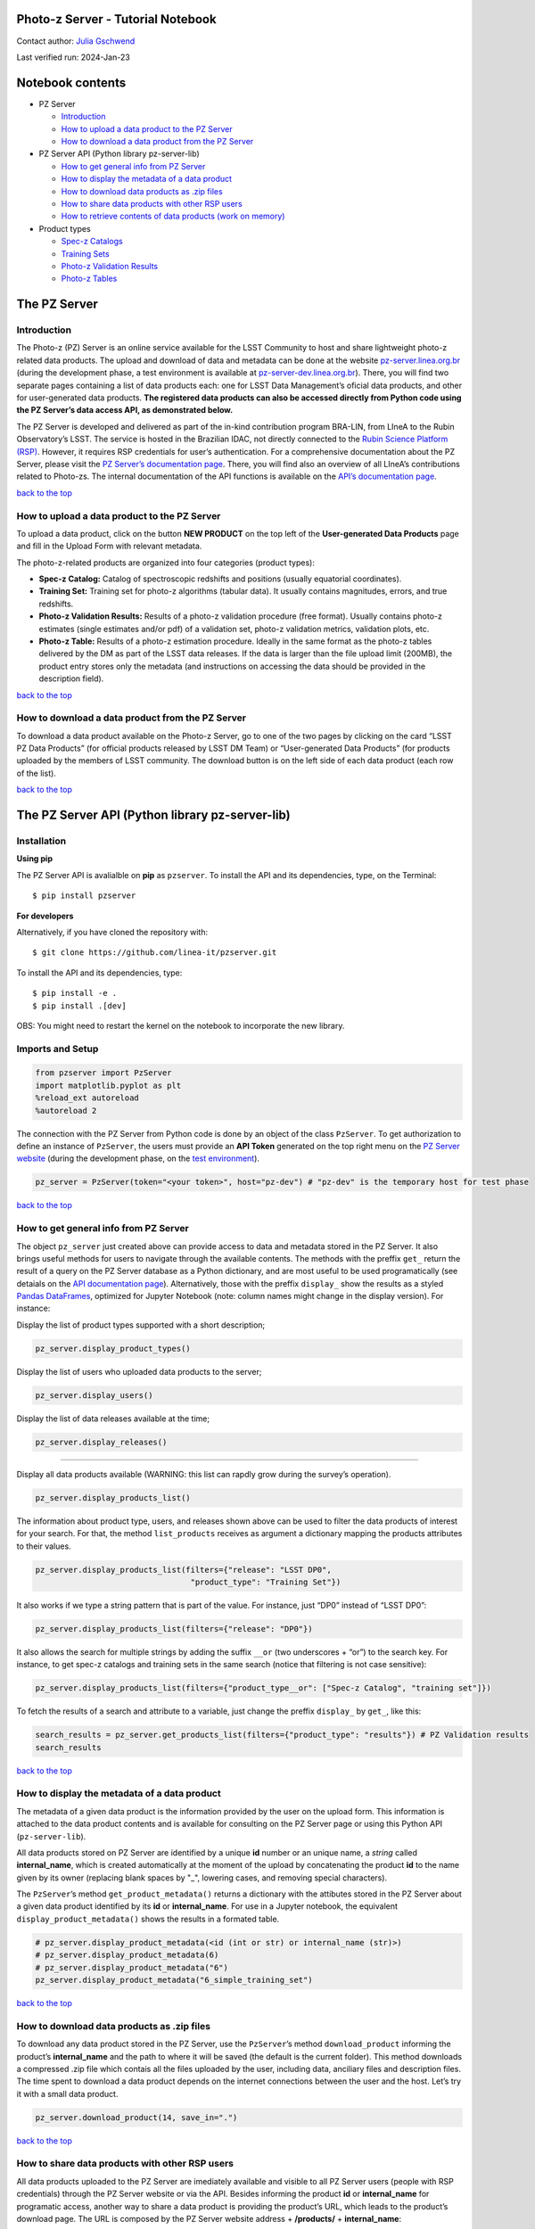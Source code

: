 Photo-z Server - Tutorial Notebook
==================================

Contact author: `Julia Gschwend <mailto:julia@linea.org.br>`__

Last verified run: 2024-Jan-23

.. raw:: html

   <div id="notebook-contents" />

Notebook contents
=================

-  PZ Server

   -  `Introduction <#introduction>`__
   -  `How to upload a data product to the PZ
      Server <#how-to-upload-a-data-product-to-the-pz-server>`__
   -  `How to download a data product from the PZ
      Server <#how-to-download-a-data-product-from-the-pz-server>`__

-  PZ Server API (Python library pz-server-lib)

   -  `How to get general info from PZ
      Server <#how-to-get-general-info-from-pz-server>`__
   -  `How to display the metadata of a data
      product <#how-to-display-the-metadata-of-a-data-product>`__
   -  `How to download data products as .zip
      files <#how-to-download-data-products-as-zip-files>`__
   -  `How to share data products with other RSP
      users <#how-to-share-data-products-with-other-rsp-users>`__
   -  `How to retrieve contents of data products (work on
      memory) <#how-to-retrieve-contents-of-data-products-work-on-memory>`__

-  Product types

   -  `Spec-z Catalogs <#spec-z-catalog>`__
   -  `Training Sets <#training-sets>`__
   -  `Photo-z Validation Results <#photo-z-validation-results>`__
   -  `Photo-z Tables <#photo-z-tables>`__

The PZ Server
=============

.. container::
   :name: introduction

Introduction
------------

The Photo-z (PZ) Server is an online service available for the LSST
Community to host and share lightweight photo-z related data products.
The upload and download of data and metadata can be done at the website
`pz-server.linea.org.br <https://pz-server.linea.org.br/>`__ (during the
development phase, a test environment is available at
`pz-server-dev.linea.org.br <https://pz-server-dev.linea.org.br/>`__).
There, you will find two separate pages containing a list of data
products each: one for LSST Data Management’s oficial data products, and
other for user-generated data products. **The registered data products
can also be accessed directly from Python code using the PZ Server’s
data access API, as demonstrated below.**

The PZ Server is developed and delivered as part of the in-kind
contribution program BRA-LIN, from LIneA to the Rubin Observatory’s
LSST. The service is hosted in the Brazilian IDAC, not directly
connected to the `Rubin Science Platform
(RSP) <https://data.lsst.cloud/>`__. However, it requires RSP
credentials for user’s authentication. For a comprehensive documentation
about the PZ Server, please visit the `PZ Server’s documentation
page <https://linea-it.github.io/pz-lsst-inkind-doc/>`__. There, you
will find also an overview of all LIneA’s contributions related to
Photo-zs. The internal documentation of the API functions is available
on the `API’s documentation
page <https://linea-it.github.io/pz-server-lib/html/index.html>`__.

.. container::
   :name: how-to-upload-a-data-product-to-the-pz-server

   `back to the top <#notebook-contents>`__

How to upload a data product to the PZ Server
---------------------------------------------

To upload a data product, click on the button **NEW PRODUCT** on the top
left of the **User-generated Data Products** page and fill in the Upload
Form with relevant metadata.

The photo-z-related products are organized into four categories (product
types):

-  **Spec-z Catalog:** Catalog of spectroscopic redshifts and positions
   (usually equatorial coordinates).
-  **Training Set:** Training set for photo-z algorithms (tabular data).
   It usually contains magnitudes, errors, and true redshifts.
-  **Photo-z Validation Results:** Results of a photo-z validation
   procedure (free format). Usually contains photo-z estimates (single
   estimates and/or pdf) of a validation set, photo-z validation
   metrics, validation plots, etc.
-  **Photo-z Table:** Results of a photo-z estimation procedure. Ideally
   in the same format as the photo-z tables delivered by the DM as part
   of the LSST data releases. If the data is larger than the file upload
   limit (200MB), the product entry stores only the metadata (and
   instructions on accessing the data should be provided in the
   description field).

.. container::

   `back to the top <#notebook-contents>`__

How to download a data product from the PZ Server
-------------------------------------------------

To download a data product available on the Photo-z Server, go to one of
the two pages by clicking on the card “LSST PZ Data Products” (for
official products released by LSST DM Team) or “User-generated Data
Products” (for products uploaded by the members of LSST community. The
download button is on the left side of each data product (each row of
the list).

.. container::
   :name: how-to-download-a-data-product-from-the-pz-server

   `back to the top <#notebook-contents>`__

The PZ Server API (Python library pz-server-lib)
================================================

Installation
------------

**Using pip**

The PZ Server API is avalialble on **pip** as ``pzserver``. To install
the API and its dependencies, type, on the Terminal:

::

   $ pip install pzserver 

**For developers**

Alternatively, if you have cloned the repository with:

::

   $ git clone https://github.com/linea-it/pzserver.git  

To install the API and its dependencies, type:

::

   $ pip install -e .
   $ pip install .[dev]

OBS: You might need to restart the kernel on the notebook to incorporate
the new library.

Imports and Setup
-----------------

.. code:: ipython3

    from pzserver import PzServer 
    import matplotlib.pyplot as plt
    %reload_ext autoreload 
    %autoreload 2

The connection with the PZ Server from Python code is done by an object
of the class ``PzServer``. To get authorization to define an instance of
``PzServer``, the users must provide an **API Token** generated on the
top right menu on the `PZ Server
website <https://pz-server.linea.org.br/>`__ (during the development
phase, on the `test
environment <https://pz-server-dev.linea.org.br/>`__).



.. code:: ipython3

    pz_server = PzServer(token="<your token>", host="pz-dev") # "pz-dev" is the temporary host for test phase  

.. container::
   :name: how-to-get-general-info-from-pz-server

   `back to the top <#notebook-contents>`__

How to get general info from PZ Server
--------------------------------------

The object ``pz_server`` just created above can provide access to data
and metadata stored in the PZ Server. It also brings useful methods for
users to navigate through the available contents. The methods with the
preffix ``get_`` return the result of a query on the PZ Server database
as a Python dictionary, and are most useful to be used programatically
(see detaials on the `API documentation
page <https://linea-it.github.io/pz-server-lib/html/index.html>`__).
Alternatively, those with the preffix ``display_`` show the results as a
styled `Pandas
DataFrames <https://pandas.pydata.org/docs/reference/api/pandas.DataFrame.html>`__,
optimized for Jupyter Notebook (note: column names might change in the
display version). For instance:

Display the list of product types supported with a short description;

.. code:: ipython3

    pz_server.display_product_types()

Display the list of users who uploaded data products to the server;

.. code:: ipython3

    pz_server.display_users()

Display the list of data releases available at the time;

.. code:: ipython3

    pz_server.display_releases()

--------------

Display all data products available (WARNING: this list can rapdly grow
during the survey’s operation).

.. code:: ipython3

    pz_server.display_products_list() 

The information about product type, users, and releases shown above can
be used to filter the data products of interest for your search. For
that, the method ``list_products`` receives as argument a dictionary
mapping the products attributes to their values.

.. code:: ipython3

    pz_server.display_products_list(filters={"release": "LSST DP0", 
                                     "product_type": "Training Set"})

It also works if we type a string pattern that is part of the value. For
instance, just “DP0” instead of “LSST DP0”:

.. code:: ipython3

    pz_server.display_products_list(filters={"release": "DP0"})

It also allows the search for multiple strings by adding the suffix
``__or`` (two underscores + “or”) to the search key. For instance, to
get spec-z catalogs and training sets in the same search (notice that
filtering is not case sensitive):

.. code:: ipython3

    pz_server.display_products_list(filters={"product_type__or": ["Spec-z Catalog", "training set"]})

To fetch the results of a search and attribute to a variable, just
change the preffix ``display_`` by ``get_``, like this:

.. code:: ipython3

    search_results = pz_server.get_products_list(filters={"product_type": "results"}) # PZ Validation results
    search_results

.. container::
   :name: how-to-display-the-metadata-of-a-data-product

   `back to the top <#notebook-contents>`__

How to display the metadata of a data product
---------------------------------------------

The metadata of a given data product is the information provided by the
user on the upload form. This information is attached to the data
product contents and is available for consulting on the PZ Server page
or using this Python API (``pz-server-lib``).

All data products stored on PZ Server are identified by a unique **id**
number or an unique name, a *string* called **internal_name**, which is
created automatically at the moment of the upload by concatenating the
product **id** to the name given by its owner (replacing blank spaces by
"_", lowering cases, and removing special characters).

The ``PzServer``\ ’s method ``get_product_metadata()`` returns a
dictionary with the attibutes stored in the PZ Server about a given data
product identified by its **id** or **internal_name**. For use in a
Jupyter notebook, the equivalent ``display_product_metadata()`` shows
the results in a formated table.

.. code:: ipython3

    # pz_server.display_product_metadata(<id (int or str) or internal_name (str)>) 
    # pz_server.display_product_metadata(6) 
    # pz_server.display_product_metadata("6") 
    pz_server.display_product_metadata("6_simple_training_set") 

.. container::
   :name: how-to-download-data-products-as-zip-files

   `back to the top <#notebook-contents>`__

How to download data products as .zip files
-------------------------------------------

To download any data product stored in the PZ Server, use the
``PzServer``\ ’s method ``download_product`` informing the product’s
**internal_name** and the path to where it will be saved (the default is
the current folder). This method downloads a compressed .zip file which
contais all the files uploaded by the user, including data, anciliary
files and description files. The time spent to download a data product
depends on the internet connections between the user and the host. Let’s
try it with a small data product.

.. code:: ipython3

    pz_server.download_product(14, save_in=".")

.. container::
   :name: how-to-share-data-products-with-other-rsp-users

   `back to the top <#notebook-contents>`__

How to share data products with other RSP users
-----------------------------------------------

All data products uploaded to the PZ Server are imediately available and
visible to all PZ Server users (people with RSP credentials) through the
PZ Server website or via the API. Besides informing the product **id**
or **internal_name** for programatic access, another way to share a data
product is providing the product’s URL, which leads to the product’s
download page. The URL is composed by the PZ Server website address +
**/products/** + **internal_name**:

https://pz-server.linea.org.br/product/ + **internal_name**

or, if still in the development phase,

https://pz-server-dev.linea.org.br/product/ + **internal_name**

For example:

https://pz-server-dev.linea.org.br/product/6_simple_training_set

WARNING: The URL works only with the internal name, **not** with the
**id** number.

.. container::
   :name: how-to-retrieve-contents-of-data-products-work-on-memory

   `back to the top <#notebook-contents>`__

How to retrieve contents of data products (work on memory)
----------------------------------------------------------

Another feature of the PZ Server API is to let users retrieve the
contents of a given data product to work on memory (by atributing the
results of the method ``get_product()`` to a variable in the code). This
feature is available only for tabular data (product types: **Spec-z
Catalog** and **Training Set**).

By default, the method ``get_product`` returns an object from a
particular class, depending on the product’s type. The classes
``SpeczCatalog`` and ``TrainingSet`` are simple extensions of
``pandas.DataFrame`` (via class composition) with a couple of additional
attributes and methods, such as the attribute ``metadata``, and the
method ``display_metadata()``. Let’s see an example:

.. code:: ipython3

    catalog = pz_server.get_product(8)
    catalog

.. code:: ipython3

    catalog.display_metadata()

The tabular data is alocated in the attribute ``data``, which is a
``pandas.DataFrame``.

.. code:: ipython3

    catalog.data

.. code:: ipython3

    type(catalog.data)

It preserves the useful methods from ``pandas.DataFrame``, such as:

.. code:: ipython3

    catalog.data.info()

.. code:: ipython3

    catalog.data.describe()

In the prod-types you will see more details about these specific
classes. For those who prefer working with ``astropy.Table`` or pure
``pandas.DataFrame``, the method ``get_product()`` gives the flexibility
to choose the output format (``fmt="pandas"`` or ``fmt="astropy"``).

.. code:: ipython3

    dataframe = pz_server.get_product(8, fmt="pandas")
    print(type(dataframe))
    dataframe

.. code:: ipython3

    table = pz_server.get_product(8, fmt="astropy")
    print(type(table))
    table

--------------

Clean up

.. code:: ipython3

    del search_results, catalog, dataframe, table 

--------------

.. container::

   `back to the top <#notebook-contents>`__

Product types
=============

The PZ Server API provides Python classes with useful methods to handle
particular product types. Let’s recap the product types available:

.. code:: ipython3

    pz_server.display_product_types()

.. container::
   :name: spec-z-catalog

   `back to the top <#notebook-contents>`__

Spec-z Catalog
--------------

In the context of the PZ Server, Spec-z Catalogs are defined as any
catalog containing spherical equatorial coordinates and spectroscopic
redshift measurements (or, analogously, true redshifts from
simulations). A Spec-z Catalog can include data from a single
spectroscopic survey or a combination of data from several sources. To
be considered as a single Spec-z Catalog, the data should be provided as
a single file to PZ Server’s the upload tool. For multi-survey catalogs,
it is recommended to add the survey name or identification as an extra
column.

Mandatory columns: \* Right ascension [degrees] - ``float`` \*
Declination [degrees] - ``float`` \* Spectroscopic or true redshift -
``float``

Recommended columns: \* Spectroscopic redshift error - ``float`` \*
Quality flag - ``integer``, ``float``, or ``string`` \* Survey name
(recommended for compilations of data from different surveys)

Let’s see an example of Spec-z Catalog:

.. code:: ipython3

    gama = pz_server.get_product(14)

.. code:: ipython3

    gama.display_metadata()

Display basic statistics

.. code:: ipython3

    gama.data.describe()

The spec-z catalog object has a very basic plot method for quick
visualization of catalog properties

.. code:: ipython3

    gama.plot()

The attribute ``data``, which is a ``DataFrame`` preserves the ``plot``
method from Pandas.

.. code:: ipython3

    gama.data.plot(x="RA", y="DEC", kind="scatter")  

.. container::
   :name: training-sets

   `back to the top <#notebook-contents>`__

Training Sets
-------------

In the context of the PZ Server, Training Sets are defined as the
product of matching (spatially) a given Spec-z Catalog (single survey or
compilation) to the photometric data, in this case, the LSST Objects
Catalog. The PZ Server API offers a tool called *Training Set Maker* for
users to build customized Training Sets based on the Spec-z Catalogs
available. Please see the companion Jupyter Notebook
``pz_tsm_tutorial.ipynb`` for details.

*Note 1: Commonly the training set is split into two or more subsets for
photo-z validation purposes. If the Training Set owner has previously
defined which objects should belong to each subset (trainining and
validation/test sets), this information must be available as an extra
column in the table or as clear instructions for reproducing the subsets
separation in the data product description.*

*Note 2: The PZ Server only supports catalog-level Training Sets.
Image-based Training Sets, e.g., for deep-learning algorithms, are not
supported yet.*

Mandatory column: \* Spectroscopic (or true) redshift - ``float``

Other expected columns \* Object ID from LSST Objects Catalog -
``integer`` \* Observables: magnitudes (and/or colors, or fluxes) from
LSST Objects Catalog - ``float`` \* Observable errors: magnitude errors
(and/or color errors, or flux errors) from LSST Objects Catalog -
``float`` \* Right ascension [degrees] - ``float`` \* Declination
[degrees] - ``float`` \* Quality Flag - ``integer``, ``float``, or
``string`` \* Subset Flag - ``integer``, ``float``, or ``string``

.. code:: ipython3

    train_goldenspike = pz_server.get_product(9)

.. code:: ipython3

    train_goldenspike.display_metadata()

Display basic statistics

.. code:: ipython3

    train_goldenspike.data.describe()

Quick visualization of training set properties:

.. code:: ipython3

    train_goldenspike.plot(mag_name="mag_i_lsst")

.. container::
   :name: photo-z-validation-results

   `back to the top <#notebook-contents>`__

Photo-z Validation Results
--------------------------

Validation Results are the outputs of any photo-z algorithm applied on a
Validation Set. The format and number of files of this data product are
strongly dependent on the algorithm used to create it, so there are no
constraints on these two parameters. In the case of multiple files, for
instance, if the user includes the results of training procedures (e.g.,
neural nets weights, decision trees files, or any machine learning
by-product) or additional files (SED templates, filter transmission
curves, theoretical magnitudes grid, Bayesian priors, etc.), it will be
required to put all files together in a single compressed file (.zip or
.tar, or .tar.gz) before uploading it to the Photo-z Server.

List Validation Results available on PZ Server
~~~~~~~~~~~~~~~~~~~~~~~~~~~~~~~~~~~~~~~~~~~~~~

.. code:: ipython3

    pz_server.display_products_list(filters={"product_type": "Validation Results"})

Display metadata of a given data product of Photo-z Validation Results
~~~~~~~~~~~~~~~~~~~~~~~~~~~~~~~~~~~~~~~~~~~~~~~~~~~~~~~~~~~~~~~~~~~~~~

.. code:: ipython3

    pz_server.display_product_metadata("11_goldenspike_flexzboost")

Retrieve a given Photo-z Validation Results: download file
~~~~~~~~~~~~~~~~~~~~~~~~~~~~~~~~~~~~~~~~~~~~~~~~~~~~~~~~~~

This product type is not necessarily (only) tabular data and can be a
list of files. The methods ``get_product`` shown above just return the
data to be used on memory and only supports single tabular files. To
retrieve Photo-z Validation Results, you must download the data to open
locally.

.. code:: ipython3

    # pz_server.download_product(11, save_in=".")

.. container::
   :name: photo-z-tables

   `back to the top <#notebook-contents>`__

Photo-z Tables
~~~~~~~~~~~~~~

The Photo-z Tables are the results of photo-z estimation on photometrics
samples. The data format is usually tabular, and might vary according to
the phto-z estimation method used.

The size limit for uploading files on the PZ Server is 200MB, therefore
it does not support large Photo-z Tables such as the photo-zs of the
LSST Objects catalog. The PZ Server can host small Photo-z Tables or, in
case of large datasets, a data product can be registered to contain only
the Photo-z Tables’ metadata. For these cases, the instructions to find
and access the data must be provided in the product’s description.

.. code:: ipython3

    # pz_server.download_product(<id number or internal name>)

--------------

Users feedback
~~~~~~~~~~~~~~

Is something important missing? `Click here to open an issue in the PZ
Server library repository on
GitHub <https://github.com/linea-it/pzserver/issues/new>`__.

